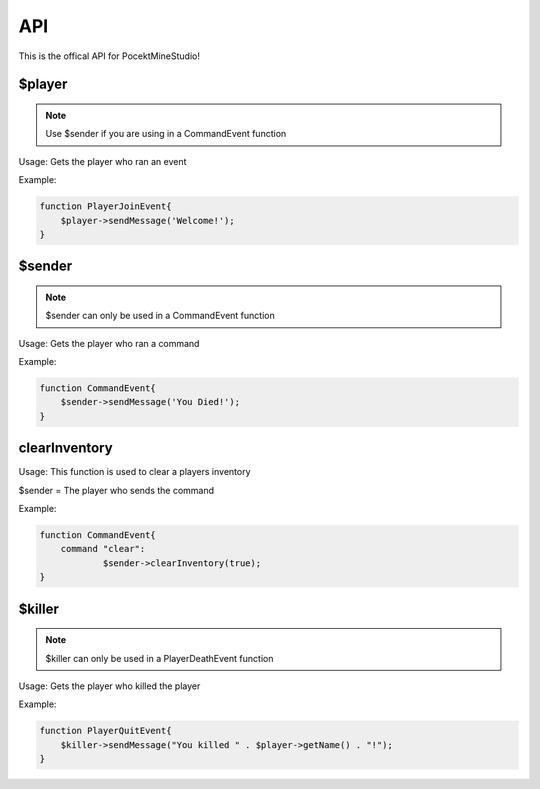 API
========

This is the offical API for PocektMineStudio!

$player
--------

.. note::

    Use $sender if you are using in a CommandEvent function

Usage: Gets the player who ran an event

Example:

.. code-block:: sh

  function PlayerJoinEvent{
      $player->sendMessage('Welcome!');
  }
   

$sender
------------

.. note::

    $sender can only be used in a CommandEvent function

Usage: Gets the player who ran a command

Example:

.. code-block:: sh

  function CommandEvent{
      $sender->sendMessage('You Died!');
  }

clearInventory
----------

Usage: This function is used to clear a players inventory

$sender = The player who sends the command

Example:

.. code-block:: sh

  function CommandEvent{
      command "clear":
              $sender->clearInventory(true);
  }

$killer
-------

.. note::

    $killer can only be used in a PlayerDeathEvent function

Usage: Gets the player who killed the player

Example:

.. code-block:: sh

  function PlayerQuitEvent{
      $killer->sendMessage("You killed " . $player->getName() . "!");
  }
